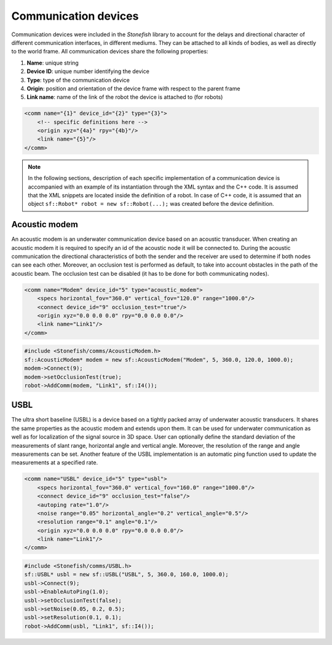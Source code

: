 .. _comms:

=====================
Communication devices
=====================

Communication devices were included in the *Stonefish* library to account for the delays and directional character of different communication interfaces, in different mediums.
They can be attached to all kinds of bodies, as well as directly to the world frame. All communication devices share the following properties:

1) **Name**: unique string

2) **Device ID**: unique number identifying the device

3) **Type**: type of the communication device

4) **Origin**: position and orientation of the device frame with respect to the parent frame

5) **Link name**: name of the link of the robot the device is attached to (for robots)

.. code-block:: xml
    
    <comm name="{1}" device_id="{2}" type="{3}">
        <!-- specific definitions here -->
        <origin xyz="{4a}" rpy="{4b}"/>
        <link name="{5}"/>
    </comm>

.. note::

    In the following sections, description of each specific implementation of a communication device is accompanied with an example of its instantiation through the XML syntax and the C++ code. It is assumed that the XML snippets are located inside the definition of a robot. In case of C++ code, it is assumed that an object ``sf::Robot* robot = new sf::Robot(...);`` was created before the device definition. 

Acoustic modem
==============

An acoustic modem is an underwater communication device based on an acoustic transducer. When creating an acoustic modem it is required to specify an id of the acoustic node it will be connected to.
During the acoustic communication the directional characteristics of both the sender and the receiver are used to determine if both nodes can see each other. 
Moreover, an occlusion test is performed as default, to take into account obstacles in the path of the acoustic beam. The occlusion test can be disabled (it has to be done for both communicating nodes).

.. code-block:: xml

    <comm name="Modem" device_id="5" type="acoustic_modem">
        <specs horizontal_fov="360.0" vertical_fov="120.0" range="1000.0"/>
        <connect device_id="9" occlusion_test="true"/>
        <origin xyz="0.0 0.0 0.0" rpy="0.0 0.0 0.0"/>
        <link name="Link1"/>
    </comm>
    
.. code-block:: cpp

    #include <Stonefish/comms/AcousticModem.h>
    sf::AcousticModem* modem = new sf::AcousticModem("Modem", 5, 360.0, 120.0, 1000.0);
    modem->Connect(9);
    modem->setOcclusionTest(true);
    robot->AddComm(modem, "Link1", sf::I4());

USBL
====

The ultra short baseline (USBL) is a device based on a tightly packed array of underwater acoustic transducers. It shares the same properties as the acoustic modem and extends upon them.
It can be used for underwater communication as well as for localization of the signal source in 3D space. User can optionally define the standard deviation of the measurements of slant range, horizontal angle and vertical angle. Moreover, the resolution of the range and angle measurements can be set.
Another feature of the USBL implementation is an automatic ping function used to update the measurements at a specified rate.

.. code-block:: xml    

    <comm name="USBL" device_id="5" type="usbl">
        <specs horizontal_fov="360.0" vertical_fov="160.0" range="1000.0"/>
        <connect device_id="9" occlusion_test="false"/>
        <autoping rate="1.0"/>
        <noise range="0.05" horizontal_angle="0.2" vertical_angle="0.5"/>
        <resolution range="0.1" angle="0.1"/>
        <origin xyz="0.0 0.0 0.0" rpy="0.0 0.0 0.0"/>
        <link name="Link1"/>
    </comm>

.. code-block:: cpp

    #include <Stonefish/comms/USBL.h>
    sf::USBL* usbl = new sf::USBL("USBL", 5, 360.0, 160.0, 1000.0);
    usbl->Connect(9);
    usbl->EnableAutoPing(1.0);
    usbl->setOcclusionTest(false);
    usbl->setNoise(0.05, 0.2, 0.5);
    usbl->setResolution(0.1, 0.1);
    robot->AddComm(usbl, "Link1", sf::I4());
